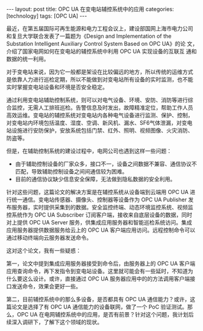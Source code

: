 #+BEGIN_EXPORT html
---
layout: post
title: OPC UA 在变电站辅控系统中的应用
categories: [technology]
tags: [OPC UA]
---
#+END_EXPORT

最近，在第五届国际可再生能源和电力工程会议上，建设部国网上海市电力公司
和复旦大学联合发表了一篇题为《Design and Implementation of the
Substation Intelligent Auxiliary Control System Based on OPC UA》的论
文，介绍了国家电网如何在变电站的辅控系统中利用 OPC UA 实现设备的互联互
通和数据的统一利用。

对于变电站来说，因为它一般都是架设在比较偏远的地方，所以传统的运维方式
是依靠人力进行巡检定期，所以不能做到对变电站所有设备的实时监测，也不能
实时掌握变电站设备和环境是否安全稳定。

通过利用变电站辅助控制系统，则可以对电气设备、环境、安防、消防等进行综
合监控，无需人工排班巡检。告警信息及时发出，故障精准定位，帮助工作人员
高效运维。变电站的辅控系统对变电站内各种电气设备进行监测、保护、控制，
对变电站内环境包括温度、湿度、空调、新风机、漏水、SF6气体泄漏，对变电
站设施进行安防保护，安放系统包括门禁、红外、照明、视频图像、火灾消防、
防盗等。

但是，在辅助控制系统的建设过程中，电网公司也遇到这样一些问题：
- 由于辅助控制设备的厂家众多，接口不一，设备之间数据不兼容、通信协议不
  匹配，导致辅助控制设备之间间通信较为困难。
- 目前的通信协议缺少信息安全保障，无法做到隐私数据的安全利用。


[[./images/auxiliary-control-architecture.svg]]

针对这些问题，这篇论文的解决方案是在辅控系统从设备端到云端用 OPC UA 进
行统一通信。变电站传感器、摄像头、控制器等设备作为 OPC UA Publisher 发
布服务器，实时提供采集到的数据。安全监控终端、动态环境监控系统、视频监
控系统作为 OPC UA Subscriber 订阅客户端，接收来自底层设备的数据，同时
对上提供 OPC UA Server 服务，供集成应用服务器和智能巡检系统访问。集成
应用服务器提供数据服务给云上的 OPC UA 客户端应用访问。远程控制命令可以
通过移动终端向云服务器发送命令。

这对这个论文，我有一些疑惑：

第一，论文中提到集成应用服务器接受到命令后，由服务器上的 OPC UA 客户端
应用查询命令，再下发指令到变电站设备。这里就可能会有一些延时，不知道为
什么要这么设计。或许，直接通过 OPC UA 服务器应用中的的方法调用客户端接
口发送命令，效果会更好一些。

第二，目前辅控系统中的那么多设备，是否都具有 OPC UA 通信能力？或许，这
篇论文是选择了有 OPC UA 通信能力的设备联网，做了一个 PoC 验证测试。那
么，OPC UA 在电网辅控系统中的应用，是否有前景？针对这个问题，我计划后
续深入调研下，了解下这个领域的现状。
